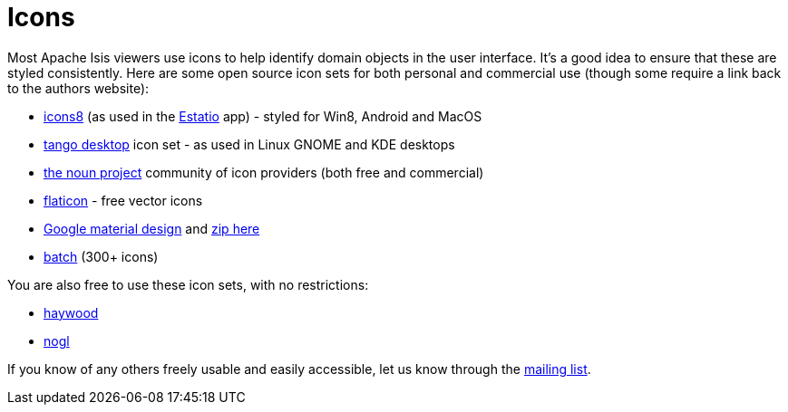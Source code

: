 [[icons]]
= Icons
:notice: licensed to the apache software foundation (asf) under one or more contributor license agreements. see the notice file distributed with this work for additional information regarding copyright ownership. the asf licenses this file to you under the apache license, version 2.0 (the "license"); you may not use this file except in compliance with the license. you may obtain a copy of the license at. http://www.apache.org/licenses/license-2.0 . unless required by applicable law or agreed to in writing, software distributed under the license is distributed on an "as is" basis, without warranties or  conditions of any kind, either express or implied. see the license for the specific language governing permissions and limitations under the license.
:_basedir: ./
:_imagesdir: images/
:toc: right




Most Apache Isis viewers use icons to help identify domain objects in the user interface.
It's a good idea to ensure that these are styled consistently.
Here are some open source icon sets for both personal and commercial use (though some require a link back to the authors website):

* http://icons8.com/[icons8] (as used in the link:../powered-by/powered-by.html[Estatio] app) - styled for Win8, Android and MacOS
* http://tango.freedesktop.org/Tango_Icon_Library[tango desktop] icon set - as used in Linux GNOME and KDE desktops
* http://thenounproject.com/[the noun project] community of icon providers (both free and commercial)
* http://www.flaticon.com/[flaticon] - free vector icons
* http://google.github.io/material-design-icons/[Google material design] and http://www.google.com/design/spec/resources/sticker-sheets.html#[zip here]
* http://adamwhitcroft.com/batch/[batch] (300+ icons)


You are also free to use these icon sets, with no restrictions:

* https://github.com/apache/isis/blob/master/src/site/resources/images/icons/haywood.zip?raw=true[haywood]
* https://github.com/apache/isis/blob/master/src/site/resources/images/icons/nogl.zip?raw=true[nogl]

If you know of any others freely usable and easily accessible, let us know through the link:./support.html[mailing list].
